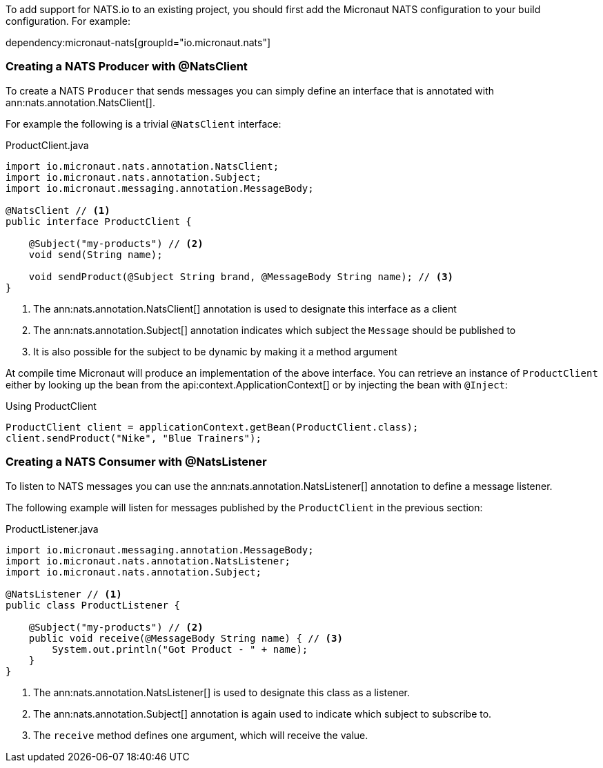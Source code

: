 To add support for NATS.io to an existing project, you should first add the Micronaut NATS configuration to your build configuration. For example:

dependency:micronaut-nats[groupId="io.micronaut.nats"]

=== Creating a NATS Producer with @NatsClient

To create a NATS `Producer` that sends messages you can simply define an interface that is annotated with ann:nats.annotation.NatsClient[].

For example the following is a trivial `@NatsClient` interface:

.ProductClient.java
[source,java]
----
import io.micronaut.nats.annotation.NatsClient;
import io.micronaut.nats.annotation.Subject;
import io.micronaut.messaging.annotation.MessageBody;

@NatsClient // <1>
public interface ProductClient {

    @Subject("my-products") // <2>
    void send(String name);

    void sendProduct(@Subject String brand, @MessageBody String name); // <3>
}
----

<1> The ann:nats.annotation.NatsClient[] annotation is used to designate this interface as a client
<2> The ann:nats.annotation.Subject[] annotation indicates which subject the `Message` should be published to
<3> It is also possible for the subject to be dynamic by making it a method argument

At compile time Micronaut will produce an implementation of the above interface. You can retrieve an instance of `ProductClient` either by looking up the bean from the api:context.ApplicationContext[] or by injecting the bean with `@Inject`:

.Using ProductClient
[source,groovy]
----
ProductClient client = applicationContext.getBean(ProductClient.class);
client.sendProduct("Nike", "Blue Trainers");
----


=== Creating a NATS Consumer with @NatsListener

To listen to NATS messages you can use the ann:nats.annotation.NatsListener[] annotation to define a message listener.

The following example will listen for messages published by the `ProductClient` in the previous section:

.ProductListener.java
[source,java]
----
import io.micronaut.messaging.annotation.MessageBody;
import io.micronaut.nats.annotation.NatsListener;
import io.micronaut.nats.annotation.Subject;

@NatsListener // <1>
public class ProductListener {

    @Subject("my-products") // <2>
    public void receive(@MessageBody String name) { // <3>
        System.out.println("Got Product - " + name);
    }
}
----

<1> The ann:nats.annotation.NatsListener[] is used to designate this class as a listener.
<2> The ann:nats.annotation.Subject[] annotation is again used to indicate which subject to subscribe to.
<3> The `receive` method defines one argument, which will receive the value.
